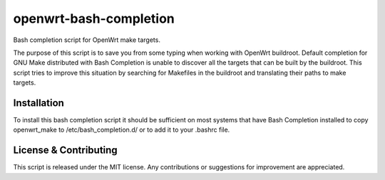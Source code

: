 openwrt-bash-completion
=======================

Bash completion script for OpenWrt make targets.

The purpose of this script is to save you from some typing when working with
OpenWrt buildroot. Default completion for GNU Make distributed with Bash
Completion is unable to discover all the targets that can be built by the
buildroot. This script tries to improve this situation by searching for
Makefiles in the buildroot and translating their paths to make targets.


Installation
------------

To install this bash completion script it should be sufficient on most
systems that have Bash Completion installed to copy openwrt_make to
/etc/bash_completion.d/ or to add it to your .bashrc file.


License & Contributing
----------------------

This script is released under the MIT license. Any contributions or suggestions
for improvement are appreciated.
